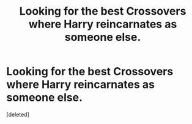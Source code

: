 #+TITLE: Looking for the best Crossovers where Harry reincarnates as someone else.

* Looking for the best Crossovers where Harry reincarnates as someone else.
:PROPERTIES:
:Score: 1
:DateUnix: 1500160212.0
:DateShort: 2017-Jul-16
:FlairText: Request
:END:
[deleted]

